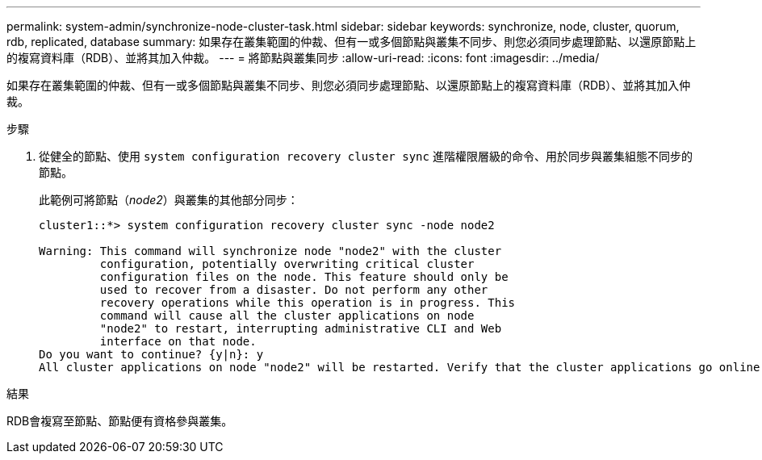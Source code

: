 ---
permalink: system-admin/synchronize-node-cluster-task.html 
sidebar: sidebar 
keywords: synchronize, node, cluster, quorum, rdb, replicated, database 
summary: 如果存在叢集範圍的仲裁、但有一或多個節點與叢集不同步、則您必須同步處理節點、以還原節點上的複寫資料庫（RDB）、並將其加入仲裁。 
---
= 將節點與叢集同步
:allow-uri-read: 
:icons: font
:imagesdir: ../media/


[role="lead"]
如果存在叢集範圍的仲裁、但有一或多個節點與叢集不同步、則您必須同步處理節點、以還原節點上的複寫資料庫（RDB）、並將其加入仲裁。

.步驟
. 從健全的節點、使用 `system configuration recovery cluster sync` 進階權限層級的命令、用於同步與叢集組態不同步的節點。
+
此範例可將節點（_node2_）與叢集的其他部分同步：

+
[listing]
----
cluster1::*> system configuration recovery cluster sync -node node2

Warning: This command will synchronize node "node2" with the cluster
         configuration, potentially overwriting critical cluster
         configuration files on the node. This feature should only be
         used to recover from a disaster. Do not perform any other
         recovery operations while this operation is in progress. This
         command will cause all the cluster applications on node
         "node2" to restart, interrupting administrative CLI and Web
         interface on that node.
Do you want to continue? {y|n}: y
All cluster applications on node "node2" will be restarted. Verify that the cluster applications go online.
----


.結果
RDB會複寫至節點、節點便有資格參與叢集。
